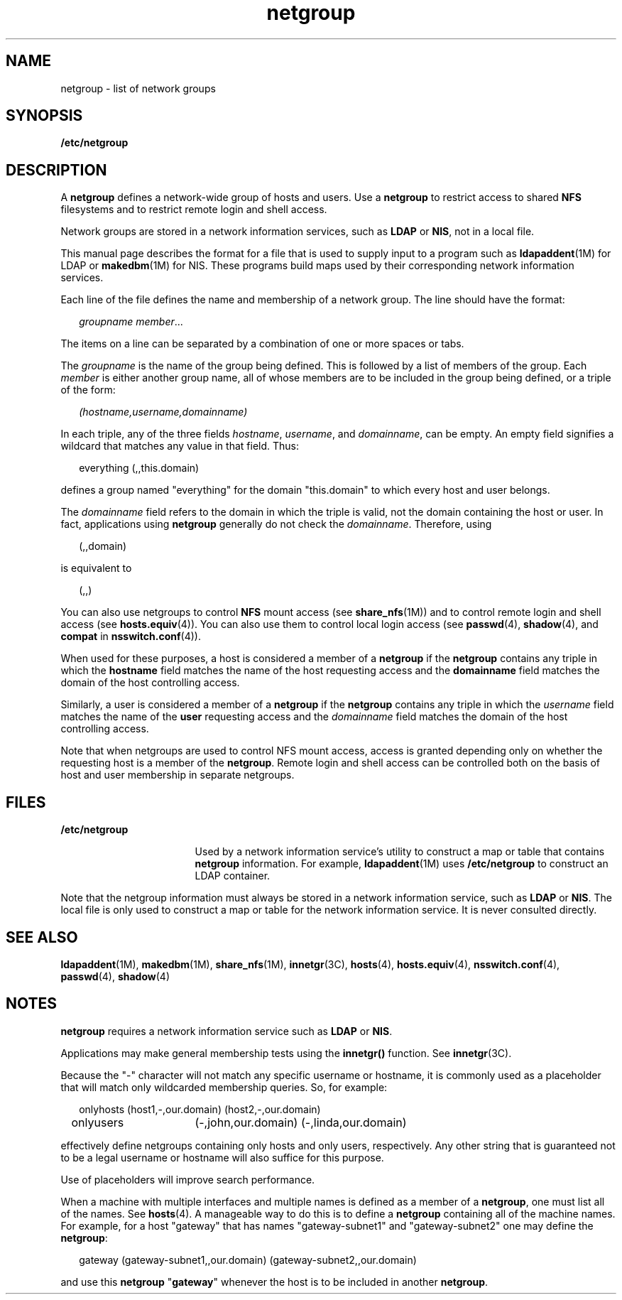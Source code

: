 '\" te
.\" Copyright (C) 2003, Sun Microsystems, Inc. All Rights Reserved
.TH netgroup 4 "10 Dec 2009" "SunOS 5.11" "File Formats"
.SH NAME
netgroup \- list of network groups
.SH SYNOPSIS
.LP
.nf
\fB/etc/netgroup\fR
.fi

.SH DESCRIPTION
.sp
.LP
A \fBnetgroup\fR defines a network-wide group of hosts and users. Use a \fBnetgroup\fR to restrict access to shared \fBNFS\fR filesystems and to restrict remote login and shell access. 
.sp
.LP
Network groups are stored in a network information services, such as \fBLDAP\fR or \fBNIS\fR, not in a local file.
.sp
.LP
This manual page describes the format for a file that is used to supply input to a program such as \fBldapaddent\fR(1M) for LDAP or \fBmakedbm\fR(1M) for NIS. These programs build maps used by their corresponding network information services.
.sp
.LP
Each line of the file defines the name and membership of a network group. The line should have the format:
.sp
.in +2
.nf
\fIgroupname     member\fR... 
.fi
.in -2
.sp

.sp
.LP
The items on a line can be separated by a combination of one or more spaces or tabs.
.sp
.LP
The \fIgroupname\fR is the name of the group being defined. This is followed by a list of members of the group. Each \fImember\fR is either another group name, all of whose members are to be included in the group being defined, or a triple of the form:
.sp
.in +2
.nf
\fI(hostname,username,domainname)\fR
.fi
.in -2
.sp

.sp
.LP
In each triple, any of the three fields \fIhostname\fR, \fIusername\fR, and \fIdomainname\fR, can be empty. An empty field signifies a wildcard that matches any value in that field. Thus:
.sp
.in +2
.nf
everything (\|,\|,this.domain)
.fi
.in -2
.sp

.sp
.LP
defines a group named "everything" for the domain "this.domain" to which every host and user belongs.
.sp
.LP
The \fIdomainname\fR field refers to the domain in which the triple is valid, not the domain containing the host or user. In fact, applications using \fBnetgroup\fR generally do not check the \fIdomainname\fR. Therefore, using 
.sp
.in +2
.nf
(,,domain)
.fi
.in -2
.sp

.sp
.LP
is equivalent to 
.sp
.in +2
.nf
(,,)
.fi
.in -2
.sp

.sp
.LP
You can also use netgroups to control \fBNFS\fR mount access (see \fBshare_nfs\fR(1M)) and to control remote login and shell access (see \fBhosts.equiv\fR(4)). You can also use them to control local login access (see \fBpasswd\fR(4), \fBshadow\fR(4), and \fBcompat\fR in \fBnsswitch.conf\fR(4)).
.sp
.LP
When used for these purposes, a host is considered a member of a \fBnetgroup\fR if the \fBnetgroup\fR contains any triple in which the \fBhostname\fR field matches the name of the host requesting access and the \fBdomainname\fR field matches the domain of the host controlling access.
.sp
.LP
Similarly, a user is considered a member of a \fBnetgroup\fR if the \fBnetgroup\fR contains any triple in which the \fIusername\fR field matches the name of the \fBuser\fR requesting access and the \fIdomainname\fR field matches the domain of the host controlling access.
.sp
.LP
Note that when netgroups are used to control NFS mount access, access is granted depending only on whether the requesting host is a member of the \fBnetgroup\fR. Remote login and shell access can be controlled both on the basis of host and user membership in separate netgroups.
.SH FILES
.sp
.ne 2
.mk
.na
\fB\fB/etc/netgroup\fR\fR
.ad
.RS 17n
.rt  
Used by a network information service's utility to construct a map or table that contains \fBnetgroup\fR information. For example, \fBldapaddent\fR(1M) uses \fB/etc/netgroup\fR to construct an LDAP container.
.RE

.sp
.LP
Note that the netgroup information must always be stored in a network information service, such as \fBLDAP\fR or \fBNIS\fR. The local file is only used to construct a map or table for the network information service. It is never consulted directly.
.SH SEE ALSO
.sp
.LP
\fBldapaddent\fR(1M), \fBmakedbm\fR(1M), \fBshare_nfs\fR(1M), \fBinnetgr\fR(3C), \fBhosts\fR(4), \fBhosts.equiv\fR(4), \fBnsswitch.conf\fR(4), \fBpasswd\fR(4), \fBshadow\fR(4)
.SH NOTES
.sp
.LP
\fBnetgroup\fR requires a network information service such as \fBLDAP\fR or \fBNIS\fR.
.sp
.LP
Applications may make general membership tests using the \fBinnetgr()\fR function. See \fBinnetgr\fR(3C).
.sp
.LP
Because the "-" character will not match any specific username or hostname, it is commonly used as a placeholder that will match only wildcarded membership queries. So, for example:
.sp
.in +2
.nf
onlyhosts	(host1,-,our.domain) (host2,-,our.domain)
onlyusers	(-,john,our.domain) (-,linda,our.domain)
.fi
.in -2
.sp

.sp
.LP
effectively define netgroups containing only hosts and only users, respectively. Any other string that is guaranteed not to be a legal username or hostname will also suffice for this purpose.
.sp
.LP
Use of placeholders will improve search performance.
.sp
.LP
When a machine with multiple interfaces and multiple names is defined as a member of a \fBnetgroup\fR, one must list all of the names. See \fBhosts\fR(4). A manageable way to do this is to define a \fBnetgroup\fR containing all of the machine names. For example, for a host "gateway" that has names "gateway-subnet1" and "gateway-subnet2" one may define the \fBnetgroup\fR:
.sp
.in +2
.nf
gateway (gateway-subnet1,\|,our.domain) (gateway-subnet2,\|,our.domain)
.fi
.in -2
.sp

.sp
.LP
and use this \fBnetgroup\fR "\fBgateway\fR" whenever the host is to be included in another \fBnetgroup\fR.
